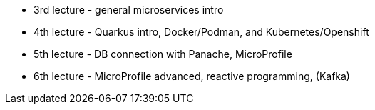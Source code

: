 - 3rd lecture - general microservices intro
- 4th lecture - Quarkus intro, Docker/Podman,
and Kubernetes/Openshift
- 5th lecture - DB connection with Panache, MicroProfile
- 6th lecture - MicroProfile advanced, reactive programming, (Kafka)

